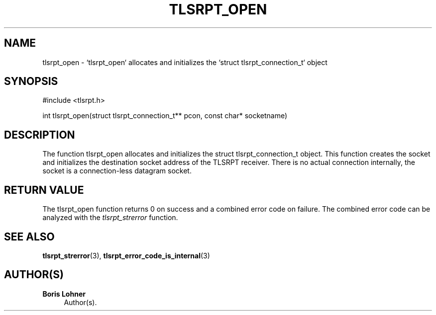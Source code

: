 '\" t
.\"     Title: tlsrpt_open
.\"    Author: Boris Lohner
.\" Generator: Asciidoctor 1.5.6.1
.\"      Date: 2024-11-06
.\"    Manual: tlsrpt_open
.\"    Source: tlsrpt_open
.\"  Language: English
.\"
.TH "TLSRPT_OPEN" "3" "2024-11-06" "tlsrpt_open" "tlsrpt_open"
.ie \n(.g .ds Aq \(aq
.el       .ds Aq '
.ss \n[.ss] 0
.nh
.ad l
.de URL
\\$2 \(laURL: \\$1 \(ra\\$3
..
.if \n[.g] .mso www.tmac
.LINKSTYLE blue R < >
.SH "NAME"
tlsrpt_open \- `tlsrpt_open` allocates and initializes the `struct tlsrpt_connection_t` object
.SH "SYNOPSIS"
.sp
#include <tlsrpt.h>
.sp
int tlsrpt_open(struct tlsrpt_connection_t** pcon, const char* socketname)
.SH "DESCRIPTION"
.sp
The function \f[CR]tlsrpt_open\fP allocates and initializes the \f[CR]struct tlsrpt_connection_t\fP object.
This function creates the socket and initializes the destination socket address of the TLSRPT receiver.
There is no actual connection internally, the socket is a connection\-less datagram socket.
.SH "RETURN VALUE"
.sp
The tlsrpt_open function returns 0 on success and a combined error code on failure.
The combined error code can be analyzed with the \fItlsrpt_strerror\fP function.
.SH "SEE ALSO"
.sp
\fBtlsrpt_strerror\fP(3), \fBtlsrpt_error_code_is_internal\fP(3)
.SH "AUTHOR(S)"
.sp
\fBBoris Lohner\fP
.RS 4
Author(s).
.RE